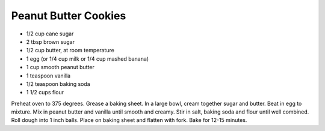 Peanut Butter Cookies
---------------------

* 1/2 cup cane sugar
* 2 tbsp brown sugar
* 1/2 cup butter, at room temperature
* 1 egg (or 1/4 cup milk or 1/4 cup mashed banana)
* 1 cup smooth peanut butter
* 1 teaspoon vanilla
* 1/2 teaspoon baking soda
* 1 1/2 cups flour


Preheat oven to 375 degrees. Grease a baking sheet.
In a large bowl, cream together sugar and butter. Beat in egg to mixture.
Mix in peanut butter and vanilla until smooth and creamy.
Stir in salt, baking soda and flour until well combined.
Roll dough into 1 inch balls. Place on baking sheet and flatten with fork. Bake for 12-15 minutes.

